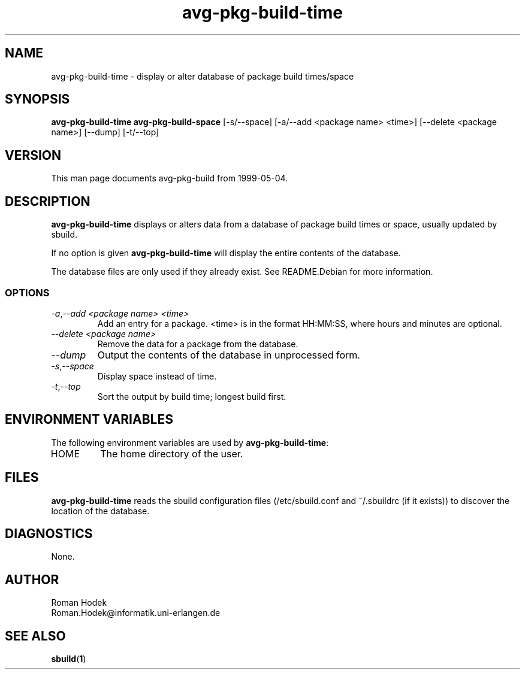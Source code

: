 .\"
.\" avg-pkg-build-time.1 - the *roff document processor source for the avg-pkg-build-time manual
.\"
.\" This file is part of Debian GNU/Linux's prepackaged version of wanna-build.
.\" Copyright (C) 1998 James Troup <james@nocrew.org>.
.\"
.\" This program is free software; you can redistribute it and/or modify
.\" it under the terms of the GNU General Public License as published by
.\" the Free Software Foundation; either version 2 of the License , or
.\" (at your option) any later version.
.\"
.\" This program is distributed in the hope that it will be useful,
.\" but WITHOUT ANY WARRANTY; without even the implied warranty of
.\" MERCHANTABILITY or FITNESS FOR A PARTICULAR PURPOSE.  See the
.\" GNU General Public License for more details.
.\"
.\" You should have received a copy of the GNU General Public License
.\" along with this program; see the file COPYING.  If not, write to
.\" the Free Software Foundation, 675 Mass Ave, Cambridge, MA 02139, USA.
.\"
.TH avg-pkg-build-time 1 .\" "Command Manual" 1998-11-17 "November 17, 1998"
.SH NAME
avg-pkg-build-time \- display or alter database of package build times/space
.SH SYNOPSIS
.B avg-pkg-build-time
.B avg-pkg-build-space
[\-s/\-\-space] [\-a/\-\-add <package name> <time>] [\-\-delete <package name>] [\-\-dump] [\-t/\-\-top]
.SH VERSION
This man page documents avg-pkg-build from 1999-05-04.
.SH DESCRIPTION
\fBavg-pkg-build-time\fR displays or alters data from a database of
package build times or space, usually updated by sbuild.
.PP
If no option is given \fBavg-pkg-build-time\fR will display the entire
contents of the database.
.PP
The database files are only used if they already exist.  See
README.Debian for more information.
.PP
.SS OPTIONS
.TP
.IR \-a , "--add <package name> <time>"
Add an entry for a package. <time> is in the format HH:MM:SS, where
hours and minutes are optional.
.TP
.IR "--delete <package name>"
Remove the data for a package from the database.
.TP
.IR "--dump"
Output the contents of the database in unprocessed form.
.TP
.IR \-s , "--space"
Display space instead of time.
.TP
.IR \-t , "--top"
Sort the output by build time; longest build first.
.SH ENVIRONMENT VARIABLES
The following environment variables are used by \fBavg-pkg-build-time\fR:
.IP "HOME"
The home directory of the user.
.SH FILES
\fBavg-pkg-build-time\fR reads the sbuild configuration files
(/etc/sbuild.conf and ~/.sbuildrc (if it exists)) to discover the
location of the database.
.SH DIAGNOSTICS
None.
.SH AUTHOR
.nf
Roman Hodek
Roman.Hodek@informatik.uni-erlangen.de
.fi
.SH "SEE ALSO"
.SP
.BR sbuild ( 1 )
